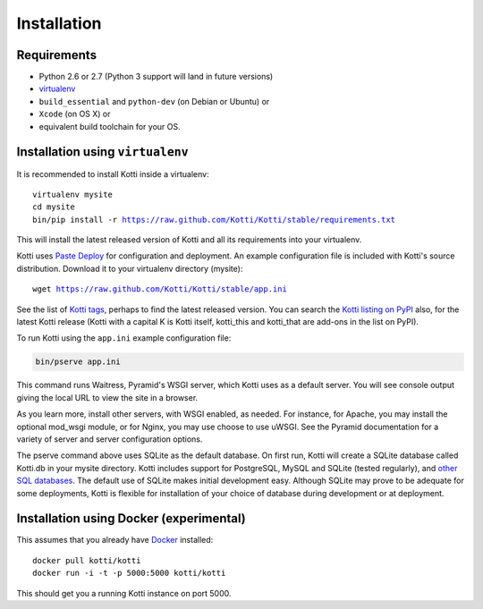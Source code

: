 .. _installation:

Installation
============

Requirements
------------

- Python 2.6 or 2.7 (Python 3 support will land in future versions)
- virtualenv_
- ``build_essential`` and ``python-dev`` (on Debian or Ubuntu) or
- ``Xcode`` (on OS X) or
- equivalent build toolchain for your OS.

Installation using ``virtualenv``
---------------------------------

It is recommended to install Kotti inside a virtualenv:

.. parsed-literal::

  virtualenv mysite
  cd mysite
  bin/pip install -r https://raw.github.com/Kotti/Kotti/stable/requirements.txt

This will install the latest released version of Kotti and all its requirements into your virtualenv.

Kotti uses `Paste Deploy`_ for configuration and deployment.
An example configuration file is included with Kotti's source distribution.
Download it to your virtualenv directory (mysite):

.. parsed-literal::

  wget https://raw.github.com/Kotti/Kotti/stable/app.ini

See the list of `Kotti tags`_, perhaps to find the latest released version.
You can search the `Kotti listing on PyPI`_ also, for the latest Kotti release (Kotti with a capital K is Kotti itself, kotti_this and kotti_that are add-ons in the list on PyPI).

.. _Kotti tags: https://github.com/Kotti/Kotti/tags
.. _Kotti listing on PyPI: https://pypi.python.org/pypi?%3Aaction=search&term=kotti&submit=search

To run Kotti using the ``app.ini`` example configuration file:

.. code-block:: bash

  bin/pserve app.ini

This command runs Waitress, Pyramid's WSGI server, which Kotti uses as a default server.
You will see console output giving the local URL to view the site in a browser.

As you learn more, install other servers, with WSGI enabled, as needed.
For instance, for Apache, you may install the optional mod_wsgi module, or for Nginx, you may use choose to use uWSGI.
See the Pyramid documentation for a variety of server and server configuration options.

The pserve command above uses SQLite as the default database.
On first run, Kotti will create a SQLite database called Kotti.db in your mysite directory.
Kotti includes support for PostgreSQL, MySQL and SQLite (tested regularly), and
`other SQL databases`_.
The default use of SQLite makes initial development easy.
Although SQLite may prove to be adequate for some deployments, Kotti is flexible for installation of your choice of database during development or at deployment.

Installation using Docker (experimental)
----------------------------------------

This assumes that you already have Docker_ installed:

.. parsed-literal::

  docker pull kotti/kotti
  docker run -i -t -p 5000:5000 kotti/kotti

This should get you a running Kotti instance on port 5000.

.. _other SQL databases: http://www.sqlalchemy.org/docs/core/engines.html#supported-databases
.. _virtualenv: http://pypi.python.org/pypi/virtualenv
.. _Paste Deploy: http://pythonpaste.org/deploy/#the-config-file
.. _Docker: http://docker.io/
